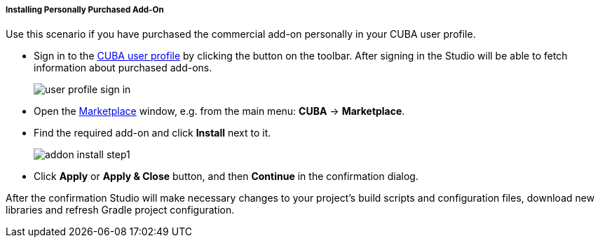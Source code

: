 :sourcesdir: ../../../../../../source

[[addons_install_personally_purchased]]
===== Installing Personally Purchased Add-On
--
Use this scenario if you have purchased the commercial add-on personally in your CUBA user profile.

* Sign in to the <<cuba_user_profile,CUBA user profile>> by clicking the button on the toolbar. After signing in the Studio will be able to fetch information about purchased add-ons.
+
image::ui/user_profile_sign_in.png[align="center"]
+
* Open the <<addons_marketplace,Marketplace>> window, e.g. from the main menu: *CUBA* -> *Marketplace*.
* Find the required add-on and click *Install* next to it.
+
image::features/project/addon_install_step1.png[align="center"]
+
* Click *Apply* or *Apply & Close* button, and then *Continue* in the confirmation dialog.

After the confirmation Studio will make necessary changes to your project’s build scripts and configuration files, download new libraries and refresh Gradle project configuration.
--

